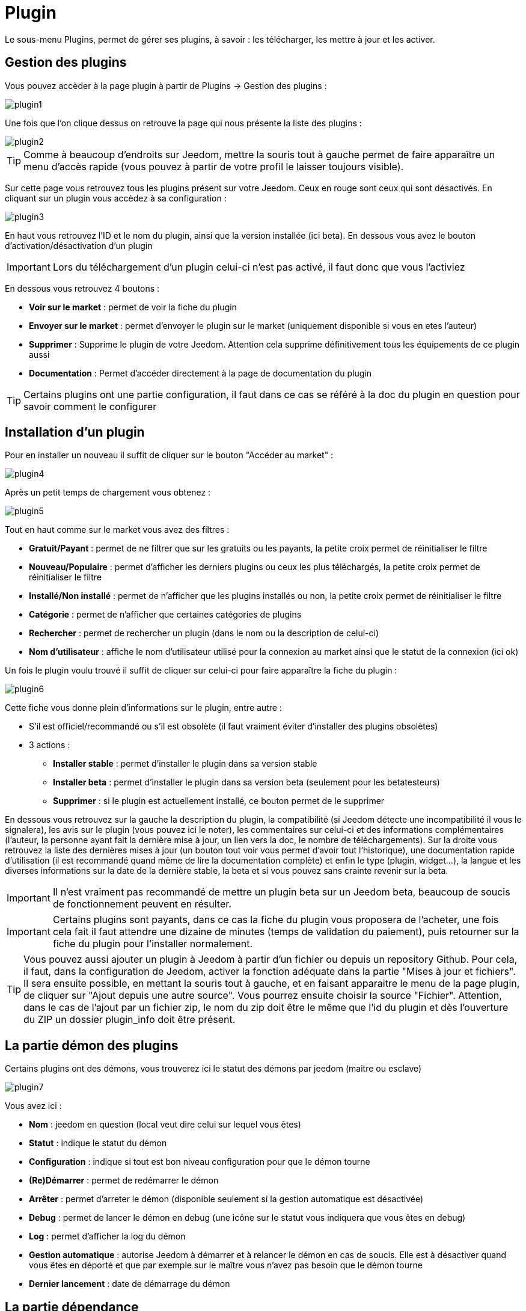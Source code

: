 = Plugin

Le sous-menu Plugins, permet de gérer ses plugins, à savoir : les télécharger, les mettre à jour et les activer.

== Gestion des plugins

Vous pouvez accèder à la page plugin à partir de Plugins -> Gestion des plugins : 

image::../images/plugin1.png[]

Une fois que l'on clique dessus on retrouve la page qui nous présente la liste des plugins : 

image::../images/plugin2.png[]

[TIP]
Comme à beaucoup d'endroits sur Jeedom, mettre la souris tout à gauche permet de faire apparaître un menu d'accès rapide (vous pouvez à partir de votre profil le laisser toujours visible).

Sur cette page vous retrouvez tous les plugins présent sur votre Jeedom. Ceux en rouge sont ceux qui sont désactivés. En cliquant sur un plugin vous accèdez à sa configuration : 

image::../images/plugin3.png[]

En haut vous retrouvez l'ID et le nom du plugin, ainsi que la version installée (ici beta). En dessous vous avez le bouton d'activation/désactivation d'un plugin

[IMPORTANT]
Lors du téléchargement d'un plugin celui-ci n'est pas activé, il faut donc que vous l'activiez

En dessous vous retrouvez 4 boutons : 

* *Voir sur le market* : permet de voir la fiche du plugin 
* *Envoyer sur le market* : permet d'envoyer le plugin sur le market (uniquement disponible si vous en etes l'auteur)
* *Supprimer* : Supprime le plugin de votre Jeedom. Attention cela supprime définitivement tous les équipements de ce plugin aussi
* *Documentation* : Permet d'accéder directement à la page de documentation du plugin

[TIP]
Certains plugins ont une partie configuration, il faut dans ce cas se référé à la doc du plugin en question pour savoir comment le configurer

== Installation d'un plugin

Pour en installer un nouveau il suffit de cliquer sur le bouton "Accéder au market" :

image::../images/plugin4.png[]

Après un petit temps de chargement vous obtenez :

image::../images/plugin5.png[]

Tout en haut comme sur le market vous avez des filtres : 

* *Gratuit/Payant* : permet de ne filtrer que sur les gratuits ou les payants, la petite croix permet de réinitialiser le filtre
* *Nouveau/Populaire* : permet d'afficher les derniers plugins ou ceux les plus téléchargés, la petite croix permet de réinitialiser le filtre
* *Installé/Non installé* : permet de n'afficher que les plugins installés ou non, la petite croix permet de réinitialiser le filtre
* *Catégorie* : permet de n'afficher que certaines catégories de plugins
* *Rechercher* : permet de rechercher un plugin (dans le nom ou la description de celui-ci)
* *Nom d'utilisateur* : affiche le nom d'utilisateur utilisé pour la connexion au market ainsi que le statut de la connexion (ici ok)

Un fois le plugin voulu trouvé il suffit de cliquer sur celui-ci pour faire apparaître la fiche du plugin :

image::../images/plugin6.png[]

Cette fiche vous donne plein d'informations sur le plugin, entre autre : 

* S'il est officiel/recommandé ou s'il est obsolète (il faut vraiment éviter d'installer des plugins obsolètes)
* 3 actions : 
** *Installer stable* : permet d'installer le plugin dans sa version stable
** *Installer beta* : permet d'installer le plugin dans sa version beta (seulement pour les betatesteurs)
** *Supprimer* : si le plugin est actuellement installé, ce bouton permet de le supprimer

En dessous vous retrouvez sur la gauche la description du plugin, la compatibilité (si Jeedom détecte une incompatibilité il vous le signalera), les avis sur le plugin (vous pouvez ici le noter), les commentaires sur celui-ci et des informations complémentaires (l'auteur, la personne ayant fait la dernière mise à jour, un lien vers la doc, le nombre de téléchargements).
Sur la droite vous retrouvez la liste des dernières mises à jour (un bouton tout voir vous permet d'avoir tout l'historique), une documentation rapide d'utilisation (il est recommandé quand même de lire la documentation complète) et enfin le type (plugin, widget...), la langue et les diverses informations sur la date de la dernière stable, la beta et si vous pouvez sans crainte revenir sur la beta.

[IMPORTANT]
Il n'est vraiment pas recommandé de mettre un plugin beta sur un Jeedom beta, beaucoup de soucis de fonctionnement peuvent en résulter.

[IMPORTANT]
Certains plugins sont payants, dans ce cas la fiche du plugin vous proposera de l'acheter, une fois cela fait il faut attendre une dizaine de minutes (temps de validation du paiement), puis retourner sur la fiche du plugin pour l'installer normalement.

[TIP]
Vous pouvez aussi ajouter un plugin à Jeedom à partir d'un fichier ou depuis un repository Github. Pour cela, il faut, dans la configuration de Jeedom, activer la fonction adéquate dans la partie "Mises à jour et fichiers". Il sera ensuite possible, en mettant la souris tout à gauche, et en faisant apparaitre le menu de la page plugin, de cliquer sur "Ajout depuis une autre source". Vous pourrez ensuite choisir la source "Fichier". Attention, dans le cas de l'ajout par un fichier zip, le nom du zip doit être le même que l'id du plugin et dès l'ouverture du ZIP un dossier plugin_info doit être présent.

== La partie démon des plugins

Certains plugins ont des démons, vous trouverez ici le statut des démons par jeedom (maitre ou esclave)

image::../images/plugin7.png[]

Vous avez ici : 

* *Nom* : jeedom en question (local veut dire celui sur lequel vous êtes)
* *Statut* : indique le statut du démon
* *Configuration* : indique si tout est bon niveau configuration pour que le démon tourne
* *(Re)Démarrer* : permet de redémarrer le démon
* *Arrêter* : permet d'arreter le démon (disponible seulement si la gestion automatique est désactivée)
* *Debug* : permet de lancer le démon en debug (une icône sur le statut vous indiquera que vous êtes en debug)
* *Log* : permet d'afficher la log du démon
* *Gestion automatique* : autorise Jeedom à démarrer et à relancer le démon en cas de soucis. Elle est à désactiver quand vous êtes en déporté et que par exemple sur le maître vous n'avez pas besoin que le démon tourne
* *Dernier lancement* : date de démarrage du démon

== La partie dépendance

Certains plugins ont des dépendances, vous trouverez ici le statut des dépendances par jeedom (maitre ou esclave)

image::../images/plugin8.png[]

* *Nom* : jeedom en question (local veut dire celui sur lequel vous êtes)
* *Statut* : indique si les dépendances sont bien installées
* *Installation* : lance l'installation des dépendances
* *Log* : permet de voir la log d'installation des dépendances
* *Dernière installation* : donne la date ou les dépendances ont été lancées pour la derniere fois